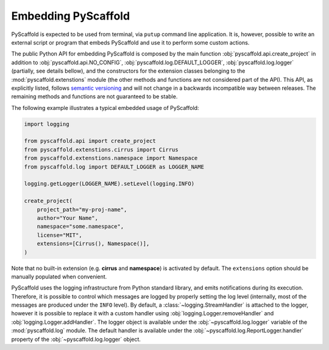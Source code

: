 .. _python-api:

====================
Embedding PyScaffold
====================

PyScaffold is expected to be used from terminal, via ``putup`` command line
application. It is, however, possible to write an external script or program
that embeds PyScaffold and use it to perform some custom actions.

The public Python API for embedding PyScaffold is composed by the main function
:obj:`pyscaffold.api.create_project` in addition to :obj:`pyscaffold.api.NO_CONFIG`,
:obj:`pyscaffold.log.DEFAULT_LOGGER`, :obj:`pyscaffold.log.logger` (partially,
see details bellow), and the constructors for the extension classes belonging
to the :mod:`pyscaffold.extenstions` module (the other methods and functions
are not considered part of the API). This API, as explicitly listed, follows
`semantic versioning`_ and will not change in a backwards incompatible way
between releases. The remaining methods and functions are not guaranteed to be stable.

The following example illustrates a typical embedded usage of PyScaffold:

.. code-block:: python

    import logging

    from pyscaffold.api import create_project
    from pyscaffold.extenstions.cirrus import Cirrus
    from pyscaffold.extenstions.namespace import Namespace
    from pyscaffold.log import DEFAULT_LOGGER as LOGGER_NAME

    logging.getLogger(LOGGER_NAME).setLevel(logging.INFO)

    create_project(
        project_path="my-proj-name",
        author="Your Name",
        namespace="some.namespace",
        license="MIT",
        extensions=[Cirrus(), Namespace()],
    )

Note that no built-in extension (e.g. **cirrus** and **namespace**)
is activated by default. The ``extensions`` option should be manually
populated when convenient.

PyScaffold uses the logging infrastructure from Python standard library, and
emits notifications during its execution. Therefore, it is possible to control
which messages are logged by properly setting the log level (internally, most
of the messages are produced under the ``INFO`` level).  By default, a
:class:`~logging.StreamHandler` is attached to the logger, however it is
possible to replace it with a custom handler using
:obj:`logging.Logger.removeHandler` and :obj:`logging.Logger.addHandler`. The
logger object is available under the :obj:`~pyscaffold.log.logger` variable of
the :mod:`pyscaffold.log` module. The default handler is available under the
:obj:`~pyscaffold.log.ReportLogger.handler` property of the
:obj:`~pyscaffold.log.logger` object.


.. _semantic versioning: https://semver.org
